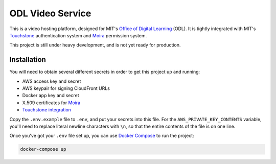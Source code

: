 ODL Video Service
=================

This is a video hosting platform, designed for MIT's
`Office of Digital Learning`_ (ODL). It is tightly integrated with MIT's
Touchstone_ authentication system and Moira_ permission system.

This project is still under heavy development, and is not yet ready for
production.

Installation
------------

You will need to obtain several different secrets in order to get this project
up and running:

* AWS access key and secret
* AWS keypair for signing CloudFront URLs
* Docker app key and secret
* X.509 certificates for Moira_
* `Touchstone integration`_

Copy the ``.env.example`` file to ``.env``, and put your secrets into this file.
For the ``AWS_PRIVATE_KEY_CONTENTS`` variable, you'll need to replace literal
newline characters with ``\n``, so that the entire contents of the file is on
one line.

Once you've got your ``.env`` file set up, you can use `Docker Compose`_
to run the project:

.. code-block:: bash

    docker-compose up

.. _Office of Digital Learning: http://odl.mit.edu/
.. _Touchstone: https://ist.mit.edu/touchstone
.. _Touchstone integration: https://github.com/singingwolfboy/touchstone-notes
.. _Moira: http://kb.mit.edu/confluence/display/istcontrib/Moira+Overview
.. _Docker Compose: https://docs.docker.com/compose/
